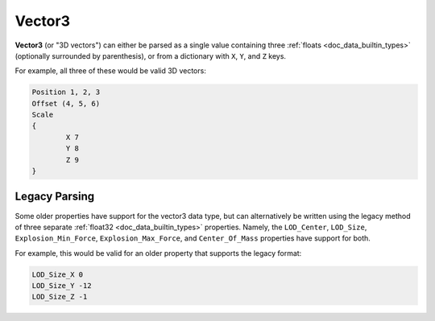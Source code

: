 .. _doc_data_vector3:

Vector3
=======

**Vector3** (or "3D vectors") can either be parsed as a single value containing three :ref:`floats <doc_data_builtin_types>` (optionally surrounded by parenthesis), or from a dictionary with ``X``, ``Y``, and ``Z`` keys.

For example, all three of these would be valid 3D vectors:

.. code-block:: text
	
	Position 1, 2, 3
	Offset (4, 5, 6)
	Scale
	{
		X 7
		Y 8
		Z 9
	}

Legacy Parsing
--------------

Some older properties have support for the vector3 data type, but can alternatively be written using the legacy method of three separate :ref:`float32 <doc_data_builtin_types>` properties. Namely,  the ``LOD_Center``, ``LOD_Size``, ``Explosion_Min_Force``, ``Explosion_Max_Force``, and ``Center_Of_Mass`` properties have support for both.

For example, this would be valid for an older property that supports the legacy format:

.. code-block:: text
	
	LOD_Size_X 0
	LOD_Size_Y -12
	LOD_Size_Z -1